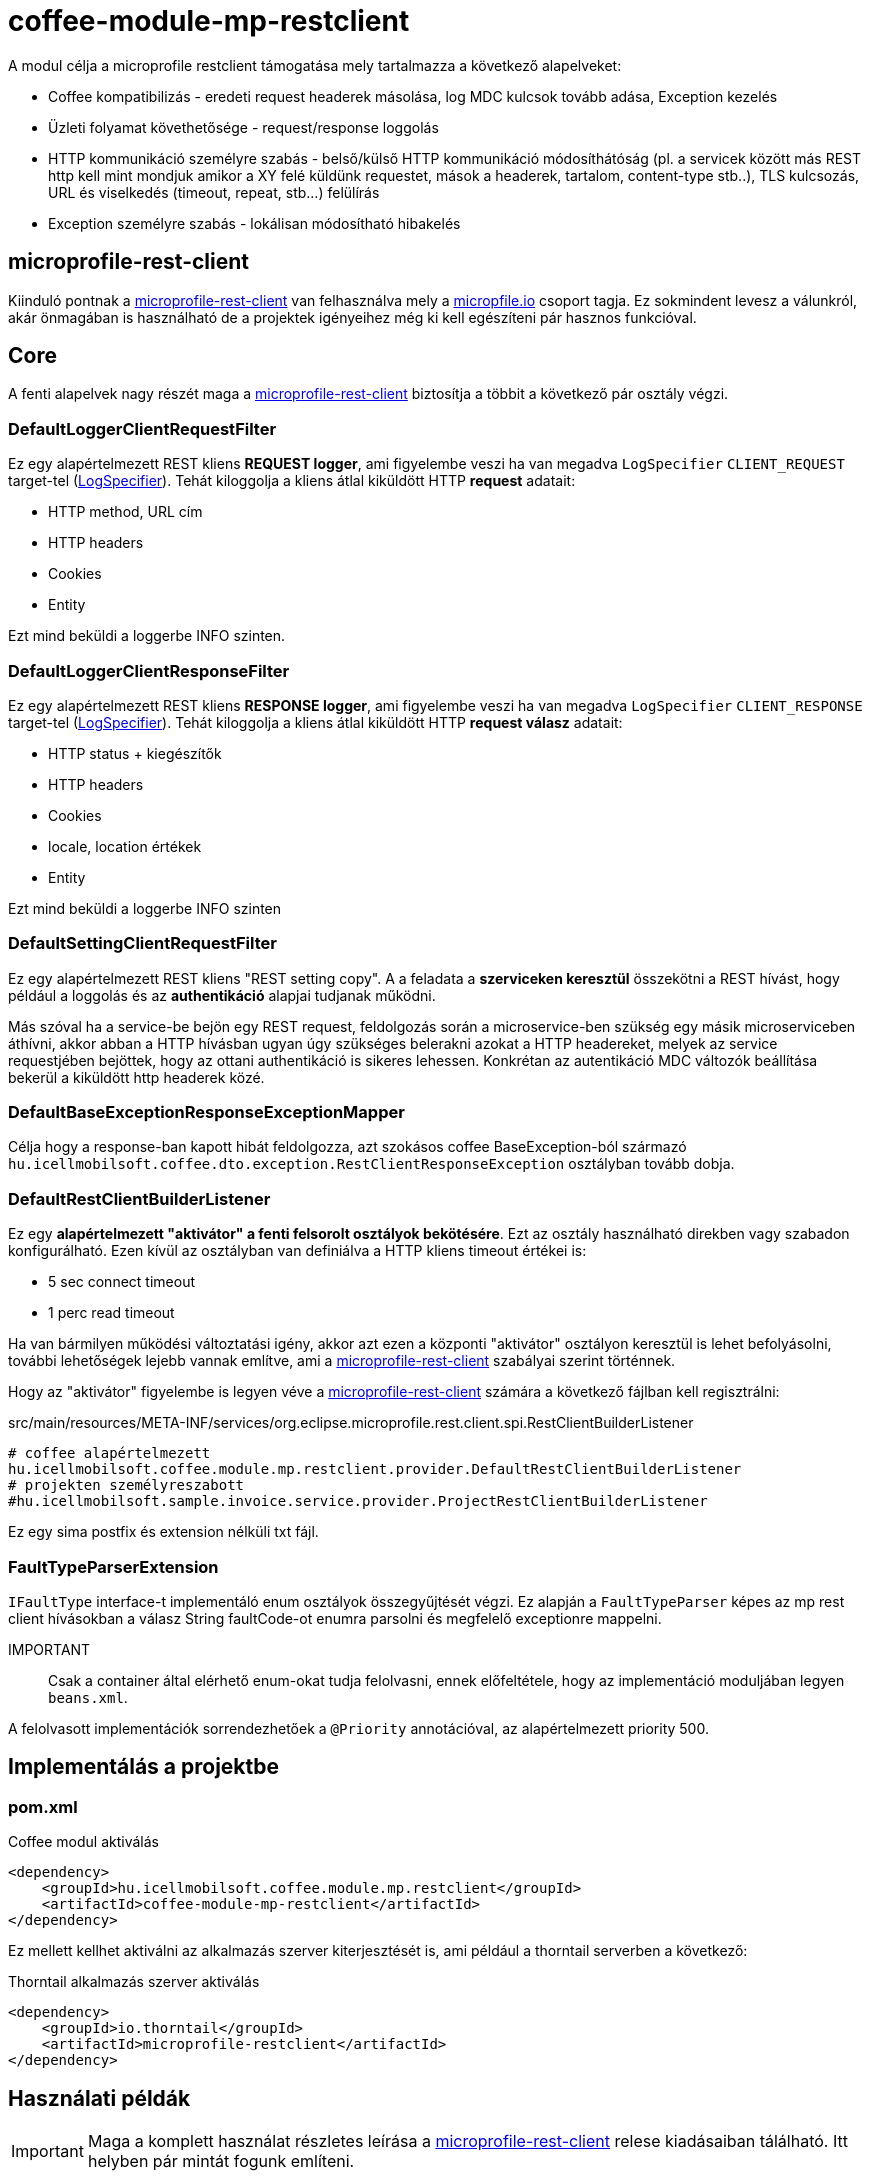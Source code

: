 [#common_module_coffee-module-mp-restclient]
= coffee-module-mp-restclient

A modul célja a microprofile restclient támogatása mely tartalmazza a következő alapelveket:

* Coffee kompatibilizás - eredeti request headerek másolása, log MDC kulcsok tovább adása, Exception kezelés
* Üzleti folyamat követhetősége - request/response loggolás
* HTTP kommunikáció személyre szabás - belső/külső HTTP kommunikáció módosíthátóság (pl. a servicek között
más REST http kell mint mondjuk amikor a XY felé küldünk requestet, mások a headerek,
tartalom, content-type stb..), TLS kulcsozás, URL és viselkedés (timeout, repeat, stb...) felülírás
* Exception személyre szabás - lokálisan módosítható hibakelés

== microprofile-rest-client
Kiinduló pontnak a https://github.com/eclipse/microprofile-rest-client[microprofile-rest-client]
van felhasználva mely a https://microprofile.io/[micropfile.io] csoport tagja. Ez sokmindent
levesz a válunkról, akár önmagában is használható de a projektek igényeihez még ki kell egészíteni
pár hasznos funkcióval. 

== Core
A fenti alapelvek nagy részét maga a https://github.com/eclipse/microprofile-rest-client[microprofile-rest-client]
biztosítja a többit a következő pár osztály végzi.

=== DefaultLoggerClientRequestFilter
Ez egy alapértelmezett REST kliens *REQUEST logger*,
ami figyelembe veszi ha van megadva `LogSpecifier` `CLIENT_REQUEST` target-tel (<<common_core_coffee-rest_LogSpecifier,LogSpecifier>>).
Tehát kiloggolja a kliens átlal kiküldött HTTP *request* adatait:

* HTTP method, URL cím
* HTTP headers
* Cookies
* Entity

Ezt mind beküldi a loggerbe INFO szinten.

=== DefaultLoggerClientResponseFilter
Ez egy alapértelmezett REST kliens *RESPONSE logger*,
ami figyelembe veszi ha van megadva `LogSpecifier` `CLIENT_RESPONSE` target-tel (<<common_core_coffee-rest_LogSpecifier,LogSpecifier>>).
Tehát kiloggolja a kliens átlal kiküldött HTTP *request válasz* adatait:

* HTTP status + kiegészítők
* HTTP headers
* Cookies
* locale, location értékek
* Entity

Ezt mind beküldi a loggerbe INFO szinten

=== DefaultSettingClientRequestFilter
Ez egy alapértelmezett REST kliens "REST setting copy".
A a feladata a *szerviceken keresztül* összekötni a REST hívást,
hogy például a loggolás és az *authentikáció* alapjai tudjanak működni.

Más szóval ha a service-be bejön egy REST request,
feldolgozás során a microservice-ben szükség egy másik microserviceben áthívni,
akkor abban a HTTP hívásban ugyan úgy szükséges belerakni azokat a HTTP headereket,
melyek az service requestjében bejöttek, hogy az ottani authentikáció is sikeres lehessen.
Konkrétan az autentikáció MDC változók beállítása bekerül a kiküldött http headerek közé.

=== DefaultBaseExceptionResponseExceptionMapper
Célja hogy a response-ban kapott hibát feldolgozza,
azt szokásos coffee BaseException-ból származó `hu.icellmobilsoft.coffee.dto.exception.RestClientResponseException`
osztályban tovább dobja.

[#common_module_coffee-module-mp-restclient_DefaultRestClientBuilderListener]
=== DefaultRestClientBuilderListener
Ez egy *alapértelmezett "aktivátor" a fenti felsorolt osztályok bekötésére*.
Ezt az osztály használható direkben vagy szabadon konfigurálható.
Ezen kívül az osztályban van definiálva a HTTP kliens timeout értékei is:

* 5 sec connect timeout
* 1 perc read timeout

Ha van bármilyen működési változtatási igény,
akkor azt ezen a központi "aktivátor" osztályon keresztül is lehet befolyásolni,
további lehetőségek lejebb vannak említve,
ami a https://github.com/eclipse/microprofile-rest-client[microprofile-rest-client] szabályai szerint történnek.

Hogy az "aktivátor" figyelembe is legyen véve a
https://github.com/eclipse/microprofile-rest-client[microprofile-rest-client]
számára a következő fájlban kell regisztrálni:

.src/main/resources/META-INF/services/org.eclipse.microprofile.rest.client.spi.RestClientBuilderListener 
[source,txt]
----
# coffee alapértelmezett
hu.icellmobilsoft.coffee.module.mp.restclient.provider.DefaultRestClientBuilderListener
# projekten személyreszabott
#hu.icellmobilsoft.sample.invoice.service.provider.ProjectRestClientBuilderListener
----
Ez egy sima postfix és extension nélküli txt fájl.

=== FaultTypeParserExtension
`IFaultType` interface-t implementáló enum osztályok összegyűjtését végzi.
Ez alapján a `FaultTypeParser` képes az mp rest client hívásokban a válasz String faultCode-ot enumra parsolni és megfelelő exceptionre mappelni.

IMPORTANT:: Csak a container által elérhető enum-okat tudja felolvasni, ennek előfeltétele, hogy az implementáció moduljában legyen `beans.xml`.

A felolvasott implementációk sorrendezhetőek a `@Priority` annotációval, az alapértelmezett priority 500.

== Implementálás a projektbe

=== pom.xml

.Coffee modul aktiválás
[source,xml]
----
<dependency>
    <groupId>hu.icellmobilsoft.coffee.module.mp.restclient</groupId>
    <artifactId>coffee-module-mp-restclient</artifactId>
</dependency>
----

Ez mellett kellhet aktiválni az alkalmazás szerver kiterjesztését is,
ami például a thorntail serverben a következő:

.Thorntail alkalmazás szerver aktiválás
[source,xml]
----
<dependency>
    <groupId>io.thorntail</groupId>
    <artifactId>microprofile-restclient</artifactId>
</dependency>
----

== Használati példák
IMPORTANT: Maga a komplett használat részletes leírása a
https://github.com/eclipse/microprofile-rest-client[microprofile-rest-client]
relese kiadásaiban tálálható. Itt helyben pár mintát fogunk említeni.

=== Minta használati lehetőség
==== Inicializálás
Abban az osztályban ahol a REST operációkat definiáljuk
(ha követjük a céges ajánlott REST struktúrát akkor ez a REST interface) ki kell egészíteni a
@RegisterRestClient annotációval.
Ezzel tulajdonképpen megmondjuk a microprofile-rest-client rendszernek
hogy az ebben definiált REST végpontokra HTTP REST kliensként is lehessen hivatkozni.
Maga kliensben így felfogja tudni használni az itt használt típusokat, annotációkat beállításokat,
leesik a teher ezeknek a külön beállításaira (pl. text/xml, application/json, entity class, stb...)
[source,java]
----
@Tag(name = IInvoiceTestRest.TAG_TEST, description = "Számlafeldolgozóhoz szükséges SYSTEM REST teszt operációk")
@Path(InvoicePath.TEST_INVOICE_SERVICE)
@RegisterRestClient // <1>
public interface IInvoiceTestRest {

    static final String TAG_TEST = "Test";
    ...
----
<1> hozzá rakjuk a @RegisterRestClient annotációt.
Általában más már nem kell (hacsak nincsenek valami spéci igények), régi működést nem befolyásolja

==== HTTP kliens használata
A kódban a HTTP REST kliens leghasználtabb esetei:

.CDI inject
[source,java]
----
import javax.enterprise.inject.Model;
import javax.inject.Inject;

import org.eclipse.microprofile.rest.client.inject.RestClient;

import hu.icellmobilsoft.coffee.dto.exception.BaseException;
import hu.icellmobilsoft.coffee.module.mp.restclient.util.MPRestClienUtil;

@Model
public class TestAction {

    @Inject
    @RestClient // <1>
    private IInvoiceTestRest iInvoiceTestRest; // <2>

    public String test() throws BaseException {
        try {
            iInvoiceTestRest.postValidatorTest(entityClass); // <3>
        } catch (Exception e) { // <4>
            throw MPRestClientUtil.toBaseException(e); // <5>
        }
        return null;
    }
}
----
<1> mp-rest-client @Qualifier annotáció mely a HTTP kliens wrappert hoz létre
<2> interface melyet megjelöltünk a @RegisterRestClient annotációval
<3> HTTP REST kliens hívása - ebben a pontban lépnek majd szerepre a konfigurációs beállítasok (URL, HTTP header, timeout, stb...)
<4> általános hbakezelés. Maga az operáción ugye BaseException van definiálva de az service szintre értendő,
mi most kliensként használjuk és a <1> pontál mi ezt beburkoltuk egy wrapperbe,
mely más RuntimeException hibákkal térhet vissza
<5> Coffee szinten előre megírt Exception fordító

Valószinű az egészre még létrejön egy boilerplate wrapper mely még jobban leegyszerűsíti a kódolást.

.Inline
[source,java]
----
import java.net.URI;

import javax.enterprise.inject.Model;
import javax.inject.Inject;

import org.eclipse.microprofile.rest.client.RestClientBuilder;

import hu.icellmobilsoft.coffee.dto.exception.BaseException;
import hu.icellmobilsoft.coffee.module.mp.restclient.util.MPRestClienUtil;

@Model
public class TestAction {

    public String doWorkAgainstApi(URI uri, Object entity) {
        try {
            IInvoiceTestRest iInvoiceTestRest = RestClientBuilder //
                    .newBuilder() // <1>
                    .baseUri(uri) // <2>
                    .build(IInvoiceTestRest.class); <3>
            return iInvoiceTestRest.postValidatorTest(entity);
        } catch (Exception e) { // <4>
            throw MPRestClientUtil.toBaseException(e); // <5>
        }
        return null;
    }
}
----
<1> itt meghívódik a <<common_module_coffee-module-mp-restclient_DefaultRestClientBuilderListener,DefaultRestClientBuilderListener>>,
melynek bármilyen beállítását felül lehet írni.
<2> felülírjuk a konfigokban definiált URI-t
<3> interface melyet megjelöltünk a @RegisterRestClient annotációval
<4> általános hibakezelés. Maga az operáción ugye BaseException van definiálva de a builder ezt beburkolta egy wrapperbe,
mely más RuntimeException hibákkal térhet vissza
<5> Coffee-ben előre megírt Exception fordító

Ezt a használatot nagyon egyedi esetben használjuk,
hacsak lehet törekedjünk a CDI és konfiguráció szintű megoldásra.

=== Konfigurációs lehetőségek
A konfigurációkat meg lehet adni egyben az annotációkkal is,
de természetesen a microprofile-config lehetőségei adottak most is.
Továbbá pár leggyakoribb konfigurációs mintát sorolnék fel.
Maga szintaxis a kovetkező:

[source,txt]
----
kategoria-kulcs-nev/mp-rest/kulcs

vagy

full-class-name/mp-rest/kulcs
----
Ahol a:

* *kategoria-kulcs-nev* - kulcsszó melyet választunk a kódunkban
és a `@RegisterRestClient(configKey="invoiceService")` annotációban felhasználunk,
ami az esetünkben például az "invoiceService"
* *full-class-name* - osztály (esetünkben inkább interface) neve,
ahol a @RegisterRestClient annotáció fel van rakva. Lehetőség szerint *ezt a fajta konfigurációt kerüljük*,
mivel későbbi refaktorálás rejtett hibákat okozhat a konfigokban
* */mp-rest* - microprofile-rest-client default kulcsszó 
* */kulcs* - maga a microprofile-rest-client által támogatott kulcs, pl.: url, providers, readTimeout, stb...

.project-default.yml - minta konfiguráció
[source,yaml]
----
"invoiceService/mp-rest/url": http://localhost:8083
"invoiceService/mp-rest/providers": hu.icellmobilsoft.project.invoice.CustomProvider

#vagy a másik lehetóség

"hu.icellmobilsoft.project.invoice.service.rest.IInvoiceTestRest/mp-rest/url": http://localhost:8083
"hu.icellmobilsoft.project.invoice.service.rest.IInvoiceTestRest/mp-rest/providers": hu.icellmobilsoft.project.invoice.CustomProvider
----
